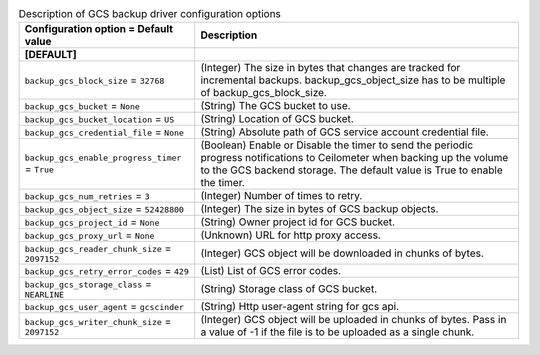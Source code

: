 ..
    Warning: Do not edit this file. It is automatically generated from the
    software project's code and your changes will be overwritten.

    The tool to generate this file lives in openstack-doc-tools repository.

    Please make any changes needed in the code, then run the
    autogenerate-config-doc tool from the openstack-doc-tools repository, or
    ask for help on the documentation mailing list, IRC channel or meeting.

.. _cinder-backups_gcs:

.. list-table:: Description of GCS backup driver configuration options
   :header-rows: 1
   :class: config-ref-table

   * - Configuration option = Default value
     - Description
   * - **[DEFAULT]**
     -
   * - ``backup_gcs_block_size`` = ``32768``
     - (Integer) The size in bytes that changes are tracked for incremental backups. backup_gcs_object_size has to be multiple of backup_gcs_block_size.
   * - ``backup_gcs_bucket`` = ``None``
     - (String) The GCS bucket to use.
   * - ``backup_gcs_bucket_location`` = ``US``
     - (String) Location of GCS bucket.
   * - ``backup_gcs_credential_file`` = ``None``
     - (String) Absolute path of GCS service account credential file.
   * - ``backup_gcs_enable_progress_timer`` = ``True``
     - (Boolean) Enable or Disable the timer to send the periodic progress notifications to Ceilometer when backing up the volume to the GCS backend storage. The default value is True to enable the timer.
   * - ``backup_gcs_num_retries`` = ``3``
     - (Integer) Number of times to retry.
   * - ``backup_gcs_object_size`` = ``52428800``
     - (Integer) The size in bytes of GCS backup objects.
   * - ``backup_gcs_project_id`` = ``None``
     - (String) Owner project id for GCS bucket.
   * - ``backup_gcs_proxy_url`` = ``None``
     - (Unknown) URL for http proxy access.
   * - ``backup_gcs_reader_chunk_size`` = ``2097152``
     - (Integer) GCS object will be downloaded in chunks of bytes.
   * - ``backup_gcs_retry_error_codes`` = ``429``
     - (List) List of GCS error codes.
   * - ``backup_gcs_storage_class`` = ``NEARLINE``
     - (String) Storage class of GCS bucket.
   * - ``backup_gcs_user_agent`` = ``gcscinder``
     - (String) Http user-agent string for gcs api.
   * - ``backup_gcs_writer_chunk_size`` = ``2097152``
     - (Integer) GCS object will be uploaded in chunks of bytes. Pass in a value of -1 if the file is to be uploaded as a single chunk.
